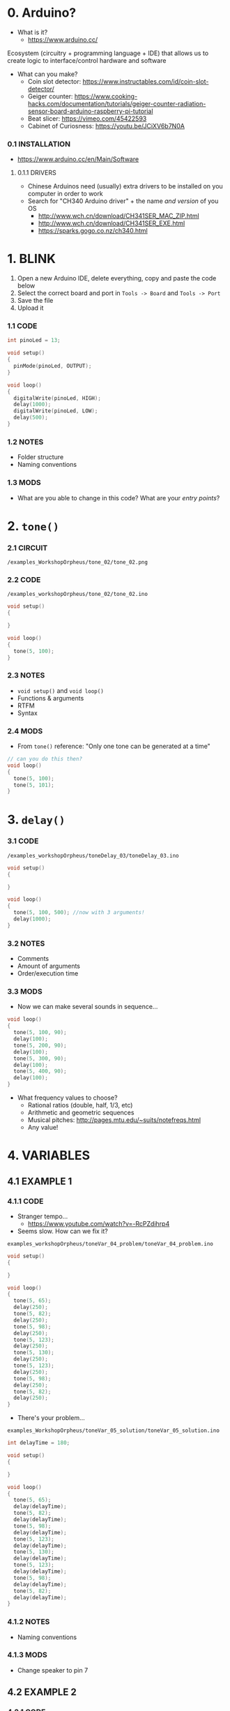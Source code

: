 * 0. Arduino?
- What is it?
  - https://www.arduino.cc/

Ecosystem (circuitry + programming language + IDE) that allows us to create logic to interface/control hardware and software

- What can you make?
  - Coin slot detector: https://www.instructables.com/id/coin-slot-detector/
  - Geiger counter: https://www.cooking-hacks.com/documentation/tutorials/geiger-counter-radiation-sensor-board-arduino-raspberry-pi-tutorial
  - Beat slicer: https://vimeo.com/45422593
  - Cabinet of Curiosness: https://youtu.be/JCiXV6b7N0A

*** 0.1 INSTALLATION
- https://www.arduino.cc/en/Main/Software

**** 0.1.1 DRIVERS
- Chinese Arduinos need (usually) extra drivers to be installed on you computer in order to work
- Search for "CH340 Arduino driver" + the name /and version/ of you OS
  - http://www.wch.cn/download/CH341SER_MAC_ZIP.html
  - http://www.wch.cn/download/CH341SER_EXE.html
  - https://sparks.gogo.co.nz/ch340.html


* 1. BLINK
1. Open a new Arduino IDE, delete everything, copy and paste the code below
2. Select the correct board and port in ~Tools -> Board~ and ~Tools -> Port~
3. Save the file
4. Upload it

*** 1.1 CODE
#+BEGIN_SRC c
int pinoLed = 13;

void setup()
{
  pinMode(pinoLed, OUTPUT);
}

void loop()
{
  digitalWrite(pinoLed, HIGH);
  delay(1000);
  digitalWrite(pinoLed, LOW);
  delay(500);  
}
#+END_SRC

*** 1.2 NOTES
- Folder structure
- Naming conventions

*** 1.3 MODS
- What are you able to change in this code? What are your /entry points/?


* 2. ~tone()~

*** 2.1 CIRCUIT
~/examples_WorkshopOrpheus/tone_02/tone_02.png~

[[/examples_workshopOrpheus/tone_02/tone_02.png]]

*** 2.2 CODE
~/examples_workshopOrpheus/tone_02/tone_02.ino~

#+BEGIN_SRC c
void setup()
{
  
}

void loop()
{
  tone(5, 100);
}
#+END_SRC

*** 2.3 NOTES
- ~void setup()~ and ~void loop()~
- Functions & arguments
- RTFM
- Syntax

*** 2.4 MODS
- From ~tone()~ reference: "Only one tone can be generated at a time"
#+BEGIN_SRC c
// can you do this then?
void loop()
{
  tone(5, 100); 
  tone(5, 101);
}
#+END_SRC


* 3. ~delay()~

*** 3.1 CODE
~/examples_workshopOrpheus/toneDelay_03/toneDelay_03.ino~

#+BEGIN_SRC c
void setup()
{
  
}

void loop()
{
  tone(5, 100, 500); //now with 3 arguments!
  delay(1000);
}
#+END_SRC

*** 3.2 NOTES
- Comments
- Amount of arguments
- Order/execution time

*** 3.3 MODS
- Now we can make several sounds in sequence...

#+BEGIN_SRC c
void loop()
{
  tone(5, 100, 90);
  delay(100);
  tone(5, 200, 90);
  delay(100);
  tone(5, 300, 90);
  delay(100);
  tone(5, 400, 90);
  delay(100);
}
#+END_SRC

- What frequency values to choose?
  - Rational ratios (double, half, 1/3, etc)
  - Arithmetic and geometric sequences
  - Musical pitches: http://pages.mtu.edu/~suits/notefreqs.html
  - Any value!


* 4. VARIABLES
** 4.1 EXAMPLE 1
*** 4.1.1 CODE
- Stranger tempo...
  - https://www.youtube.com/watch?v=-RcPZdihrp4
- Seems slow. How can we fix it?

~examples_workshopOrpheus/toneVar_04_problem/toneVar_04_problem.ino~

#+BEGIN_SRC c
void setup()
{

}

void loop()
{
  tone(5, 65);
  delay(250);
  tone(5, 82);
  delay(250);
  tone(5, 98);
  delay(250);
  tone(5, 123);
  delay(250);
  tone(5, 130);
  delay(250);
  tone(5, 123);
  delay(250);
  tone(5, 98);
  delay(250);
  tone(5, 82);
  delay(250);
}
#+END_SRC

- There's your problem...

~examples_WorkshopOrpheus/toneVar_05_solution/toneVar_05_solution.ino~

#+BEGIN_SRC c
int delayTime = 180;

void setup()
{

}

void loop()
{
  tone(5, 65);
  delay(delayTime);
  tone(5, 82);
  delay(delayTime);
  tone(5, 98);
  delay(delayTime);
  tone(5, 123);
  delay(delayTime);
  tone(5, 130);
  delay(delayTime);
  tone(5, 123);
  delay(delayTime);
  tone(5, 98);
  delay(delayTime);
  tone(5, 82);
  delay(delayTime);
}
#+END_SRC

*** 4.1.2 NOTES 
- Naming conventions

*** 4.1.3 MODS
- Change speaker to pin 7

** 4.2 EXAMPLE 2
*** 4.2.1 CODE
~examples_WorkshopOrpheus/varOperacao_06/varOperacao_06.ino~

#+BEGIN_SRC c
int pinSpeaker = 7;
int baseFreq = 100;
int delayTime = 800;

void setup()
{
  
}

void loop()
{
  tone(pinSpeaker, baseFreq, 90);
  delay(delayTime);
  tone(pinSpeaker, baseFreq + 100, 90);
  delay(delayTime);
  tone(pinSpeaker, baseFreq + 200, 90);
  delay(delayTime);
  tone(pinSpeaker, baseFreq + 150, 90);
  delay(delayTime);
}
#+END_SRC

*** 4.2.2 NOTES
- Variables allows us to create /logic/ around a piece of data in our program
- Does the line ~tone(pinSpeaker, baseFreq + 100, 90);~ changes the value of the variable ~baseFreq~?
- What's the value of ~baseFreq~ at line 12? And 14?

*** 4.2.3 MODS
- How can we make the duratin of the sound /proportional/ to the time between those sounds? For example, always 10% smaller? *TODO refrasear*
  
  
* 5. ~random()~
*** 5.1 CODE
~examples_orkshopOrpheus/random_07/random_07.ino~

#+BEGIN_SRC c
int pinSpeaker = 7;
int delayTime = 100;

void setup()
{
  
}

void loop()
{
  tone(pinSpeaker, random(100, 500), 90);
  delay(delayTime);
}
#+END_SRC

*** 5.1 NOTES
- Functions as arguments for other functions / modularity as a principle
- Numeric value as an abstract concept *TODO refrasear*

*** 5.2 MODS
- Noise!

#+BEGIN_SRC c
void loop()
{
  tone(pinoColuna, random(100, 500));
}
#+END_SRC

- Without runnig the code, can you tell the diference in behaviour between ~delayRandom_08.ino~ and ~delayRandom_09.ino~?


* 6. ~if()~
** 6.1 EXAMPLE 1
*** 6.1.1 CODE
~examples_WorkshopOrpheus/if_10/if_10.ino~

#+BEGIN_SRC c
int pinSpeaker = 7;         //TODO
int delayTime = 100;        //rever esses valores
int durSomLongo = 150;      //talvez retirar variáveis de dur
int durSomCurto = 40;

void setup()
{

}

void loop()
{
  int dado = random(0, 10);

  if (dado < 5)
  {
    tone(pinSpeaker, 100, durSomLongo);
    delay(delayTime);
    tone(pinSpeaker, 150, durSomLongo);
    delay(delayTime);
    tone(pinSpeaker, 180, durSomLongo);
    delay(delayTime);
    tone(pinSpeaker, 120, durSomLongo);
    delay(delayTime);
  }

  if (dado > 5)
  {
    tone(pinSpeaker, 300, durSomCurto);
    delay(delayTime);
    tone(pinSpeaker, 350, durSomCurto);
    delay(delayTime);
    tone(pinSpeaker, 480, durSomCurto);
    delay(delayTime);
    tone(pinSpeaker, 450, durSomCurto);
    delay(delayTime);
  }
}
#+END_SRC

*** 6.1.2 NOTES
- ~TRUE~ and ~FALSE~ logic
- Syntax errors vs. logic errors

*** 6.1.3 MODS
- How can you change the probability of events?

** 6.2 EXAMPLE 2
*** 6.2.1 CODE
~examples_WorkshopOrpheus/if_11/if_11.ino~

#+BEGIN_SRC c
int pinSpeaker = 7;
int delayTime = 180;
int dur;

void setup()
{

}

void loop()
{
  int dado = random(0, 2);

  if (dado == 0)
  {
    dur = 40;
  }

  if (dado == 1)
  {
    dur = 180;  
  }
  
  tone(pinSpeaker,65, dur);
  delay(delayTime);
  tone(pinSpeaker,82, dur);
  delay(delayTime);
  tone(pinSpeaker,98, dur);
  delay(delayTime);
  tone(pinSpeaker,123, dur);
  delay(delayTime);
  tone(pinSpeaker,130, dur);
  delay(delayTime);
  tone(pinSpeaker,123, dur);
  delay(delayTime);
  tone(pinSpeaker,98, dur);
  delay(delayTime);
  tone(pinSpeaker,82, dur);
  delay(delayTime);
}
#+END_SRC

*** 6.2.1 NOTES
- ~=~ vs. ~==~
- if para modificar valores (mão invisível que modula os 'entry points') *TODO refrasear* 

*** 6.3 MODS
- *TODO*

** 6.2 EXAMPLE 3
*TODO* - ~if() else~ (talvez deixar para exemplos com sensores? botão...)


* 7. ITERATION
*** 7.1 CODE
~examples_WorkshopOrpheus/iteration_12/iteration_12.ino~

#+BEGIN_SRC c
int pinSpeaker = 7;
int freq = 31;

void setup()
{

}

void loop()
{
  tone(pinSpeaker, freq);

  freq = freq + 1;

  delay(500);
}
#+END_SRC

*** 7.2 NOTES
- ~x = x + 1~ is mathematically untrue, but computationally valid

*** 7.3 MODS
- How can you make it rise faster, /and then restart/?


* 8. TUDO JUNTO E MISTURADO
~exemplos_WorkshopSomar/tudoJunto_13/tudoJunto_13.ino~

- This code uses all the concepts shown up untill now, mixed in a single example. How?
- What are the entry points to it?

#+BEGIN_SRC c
int pinSpeaker = 7;
int delayTime = 100;
int dur = 90;
int randMax = 55;

void setup()
{

}

void loop()
{
  int freqGliss = random(50, randMax);
  
  tone(pinSpeaker, freqGliss, dur);
  delay(delayTime);

  randMax = randMax + 5;

  if (randMax > 500)
  {
    randMax = 55;  
  }
}
#+END_SRC
